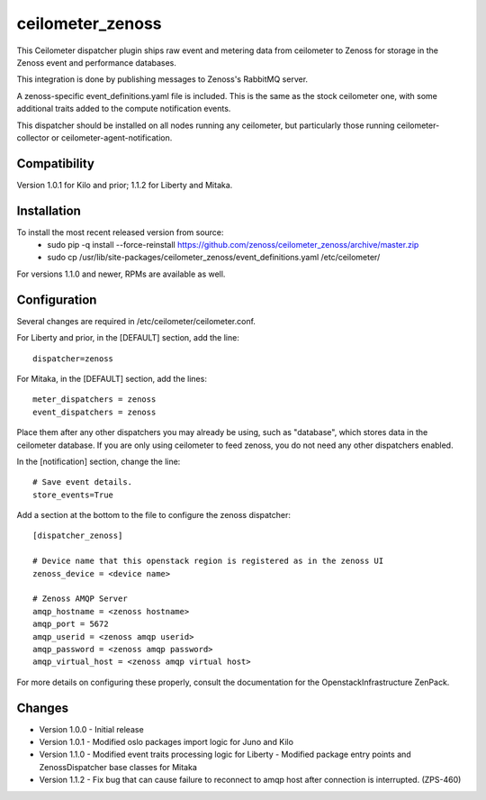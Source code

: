 ceilometer_zenoss
=================

This Ceilometer dispatcher plugin ships raw event and metering data from
ceilometer to Zenoss for storage in the Zenoss event and performance databases.

This integration is done by publishing messages to Zenoss's RabbitMQ server.

A zenoss-specific event_definitions.yaml file is included.  This is the same
as the stock ceilometer one, with some additional traits added to the compute
notification events.

This dispatcher should be installed on all nodes running any ceilometer, but
particularly those running ceilometer-collector or ceilometer-agent-notification.

Compatibility
-------------
Version 1.0.1 for Kilo and prior; 1.1.2 for Liberty and Mitaka.

Installation
------------

To install the most recent released version from source:
 * sudo pip -q install --force-reinstall https://github.com/zenoss/ceilometer_zenoss/archive/master.zip
 * sudo cp /usr/lib/site-packages/ceilometer_zenoss/event_definitions.yaml /etc/ceilometer/

For versions 1.1.0 and newer, RPMs are available as well.

Configuration
-------------

Several changes are required in /etc/ceilometer/ceilometer.conf.

For Liberty and prior, in the [DEFAULT] section, add the line::

    dispatcher=zenoss

For Mitaka, in the [DEFAULT] section, add the lines::

    meter_dispatchers = zenoss
    event_dispatchers = zenoss

Place them after any other dispatchers you may already be using, such as "database",
which stores data in the ceilometer database.   If you are only using ceilometer to
feed zenoss, you do not need any other dispatchers enabled.

In the [notification] section, change the line::

    # Save event details.
    store_events=True

Add a section at the bottom to the file to configure the zenoss dispatcher::
    
    [dispatcher_zenoss]
  
    # Device name that this openstack region is registered as in the zenoss UI
    zenoss_device = <device name>
    
    # Zenoss AMQP Server
    amqp_hostname = <zenoss hostname>
    amqp_port = 5672
    amqp_userid = <zenoss amqp userid>
    amqp_password = <zenoss amqp password>
    amqp_virtual_host = <zenoss amqp virtual host>

For more details on configuring these properly, consult the documentation for
the OpenstackInfrastructure ZenPack.

Changes
----------------

* Version 1.0.0
  -  Initial release

* Version 1.0.1
  -  Modified oslo packages import logic for Juno and Kilo

* Version 1.1.0
  -  Modified event traits processing logic for Liberty
  -  Modified package entry points and ZenossDispatcher base classes for Mitaka

* Version 1.1.2
  - Fix bug that can cause failure to reconnect to amqp host after connection is interrupted. (ZPS-460)
